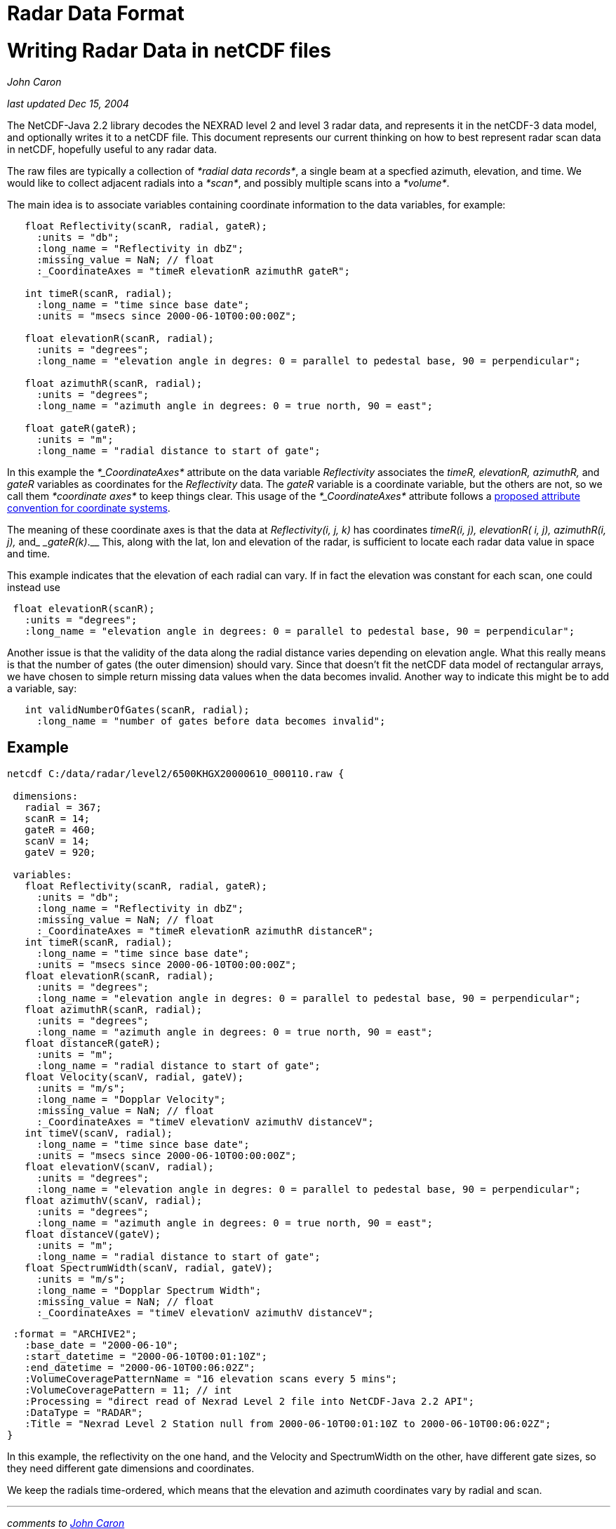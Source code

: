 :source-highlighter: coderay
[[threddsDocs]]


Radar Data Format
=================

= Writing Radar Data in netCDF files

_John Caron_

_last updated Dec 15, 2004_

The NetCDF-Java 2.2 library decodes the NEXRAD level 2 and level 3 radar
data, and represents it in the netCDF-3 data model, and optionally
writes it to a netCDF file. This document represents our current
thinking on how to best represent radar scan data in netCDF, hopefully
useful to any radar data.

The raw files are typically a collection of __*radial data records*__, a
single beam at a specfied azimuth, elevation, and time. We would like to
collect adjacent radials into a __*scan*__, and possibly multiple scans
into a __*volume*__.

The main idea is to associate variables containing coordinate
information to the data variables, for example:

-------------------------------------------------------------------------------------------------
   float Reflectivity(scanR, radial, gateR);
     :units = "db";
     :long_name = "Reflectivity in dbZ";
     :missing_value = NaN; // float
     :_CoordinateAxes = "timeR elevationR azimuthR gateR";

   int timeR(scanR, radial);
     :long_name = "time since base date";
     :units = "msecs since 2000-06-10T00:00:00Z";

   float elevationR(scanR, radial);
     :units = "degrees";
     :long_name = "elevation angle in degres: 0 = parallel to pedestal base, 90 = perpendicular";

   float azimuthR(scanR, radial);
     :units = "degrees";
     :long_name = "azimuth angle in degrees: 0 = true north, 90 = east";

   float gateR(gateR);
     :units = "m";
     :long_name = "radial distance to start of gate";
-------------------------------------------------------------------------------------------------

In this example the _*_CoordinateAxes*_ attribute on the data variable
_Reflectivity_ associates the _timeR, elevationR, azimuthR,_ and _gateR_
variables as coordinates for the _Reflectivity_ data. The _gateR_
variable is a coordinate variable, but the others are not, so we call
them _*coordinate axes*_ to keep things clear. This usage of the
_*_CoordinateAxes*_ attribute follows a
link:../CoordinateAttributes.adoc[proposed attribute convention for
coordinate systems].

The meaning of these coordinate axes is that the data at
_Reflectivity(i, j, k)_ has coordinates _timeR(i, j), elevationR( i, j),
azimuthR(i, j),_ and____ _gateR(k)___.__ This, along with the lat, lon
and elevation of the radar, is sufficient to locate each radar data
value in space and time.

This example indicates that the elevation of each radial can vary. If in
fact the elevation was constant for each scan, one could instead use

------------------------------------------------------------------------------------------------
 float elevationR(scanR);
   :units = "degrees";
   :long_name = "elevation angle in degrees: 0 = parallel to pedestal base, 90 = perpendicular";
------------------------------------------------------------------------------------------------

Another issue is that the validity of the data along the radial distance
varies depending on elevation angle. What this really means is that the
number of gates (the outer dimension) should vary. Since that doesn’t
fit the netCDF data model of rectangular arrays, we have chosen to
simple return missing data values when the data becomes invalid. Another
way to indicate this might be to add a variable, say:

----------------------------------------------------------------
   int validNumberOfGates(scanR, radial);
     :long_name = "number of gates before data becomes invalid";
----------------------------------------------------------------

== Example

-------------------------------------------------------------------------------------------------
netcdf C:/data/radar/level2/6500KHGX20000610_000110.raw {

 dimensions:
   radial = 367;
   scanR = 14;
   gateR = 460;
   scanV = 14;
   gateV = 920;

 variables:
   float Reflectivity(scanR, radial, gateR);
     :units = "db";
     :long_name = "Reflectivity in dbZ";
     :missing_value = NaN; // float
     :_CoordinateAxes = "timeR elevationR azimuthR distanceR";
   int timeR(scanR, radial);
     :long_name = "time since base date";
     :units = "msecs since 2000-06-10T00:00:00Z";
   float elevationR(scanR, radial);
     :units = "degrees";
     :long_name = "elevation angle in degres: 0 = parallel to pedestal base, 90 = perpendicular";
   float azimuthR(scanR, radial);
     :units = "degrees";
     :long_name = "azimuth angle in degrees: 0 = true north, 90 = east";
   float distanceR(gateR);
     :units = "m";
     :long_name = "radial distance to start of gate";
   float Velocity(scanV, radial, gateV);
     :units = "m/s";
     :long_name = "Dopplar Velocity";
     :missing_value = NaN; // float
     :_CoordinateAxes = "timeV elevationV azimuthV distanceV";
   int timeV(scanV, radial);
     :long_name = "time since base date";
     :units = "msecs since 2000-06-10T00:00:00Z";
   float elevationV(scanV, radial);
     :units = "degrees";
     :long_name = "elevation angle in degres: 0 = parallel to pedestal base, 90 = perpendicular";
   float azimuthV(scanV, radial);
     :units = "degrees";
     :long_name = "azimuth angle in degrees: 0 = true north, 90 = east";
   float distanceV(gateV);
     :units = "m";
     :long_name = "radial distance to start of gate";
   float SpectrumWidth(scanV, radial, gateV);
     :units = "m/s";
     :long_name = "Dopplar Spectrum Width";
     :missing_value = NaN; // float
     :_CoordinateAxes = "timeV elevationV azimuthV distanceV";
-------------------------------------------------------------------------------------------------

--------------------------------------------------------------------------------------------
 :format = "ARCHIVE2";
   :base_date = "2000-06-10";
   :start_datetime = "2000-06-10T00:01:10Z";
   :end_datetime = "2000-06-10T00:06:02Z";
   :VolumeCoveragePatternName = "16 elevation scans every 5 mins";
   :VolumeCoveragePattern = 11; // int
   :Processing = "direct read of Nexrad Level 2 file into NetCDF-Java 2.2 API";
   :DataType = "RADAR";
   :Title = "Nexrad Level 2 Station null from 2000-06-10T00:01:10Z to 2000-06-10T00:06:02Z";
}
 
--------------------------------------------------------------------------------------------

In this example, the reflectivity on the one hand, and the Velocity and
SpectrumWidth on the other, have different gate sizes, so they need
different gate dimensions and coordinates.

We keep the radials time-ordered, which means that the elevation and
azimuth coordinates vary by radial and scan. +

'''''

_comments to mailto:caron@unidata.ucar.edu[John Caron]_
